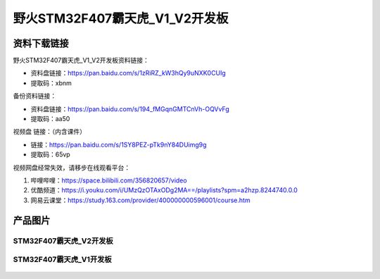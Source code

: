 
野火STM32F407霸天虎_V1_V2开发板
============================

资料下载链接
------------

野火STM32F407霸天虎_V1_V2开发板资料链接：

- 资料盘链接：https://pan.baidu.com/s/1zRiRZ_kW3hQy9uNXK0CUIg
- 提取码：xbnm

备份资料链接：

- 资料盘链接：https://pan.baidu.com/s/194_fMGqnGMTCnVh-OQVvFg
- 提取码：aa50


视频盘 链接：（内含课件）

- 链接：https://pan.baidu.com/s/1SY8PEZ-pTk9nY84DUimg9g
- 提取码：65vp


视频网盘经常失效，请移步在线观看平台：

1. 哔哩哔哩：https://space.bilibili.com/356820657/video
#. 优酷频道：https://i.youku.com/i/UMzQzOTAxODg2MA==/playlists?spm=a2hzp.8244740.0.0
#. 网易云课堂：https://study.163.com/provider/400000000596001/course.htm

产品图片
--------


STM32F407霸天虎_V2开发板
~~~~~~~~~~~~~~~~~~~~~~~~

.. figure:: media/stm32f407_batianhu_v2/stm32f407_batianhu_v2.jpg
   :alt: STM32F407霸天虎_V2开发板



STM32F407霸天虎_V1开发板
~~~~~~~~~~~~~~~~~~~~~~~~

.. figure:: media/stm32f407_batianhu_v1/stm32f407_batianhu_v1.jpg
   :alt: STM32F407霸天虎_V1开发板


